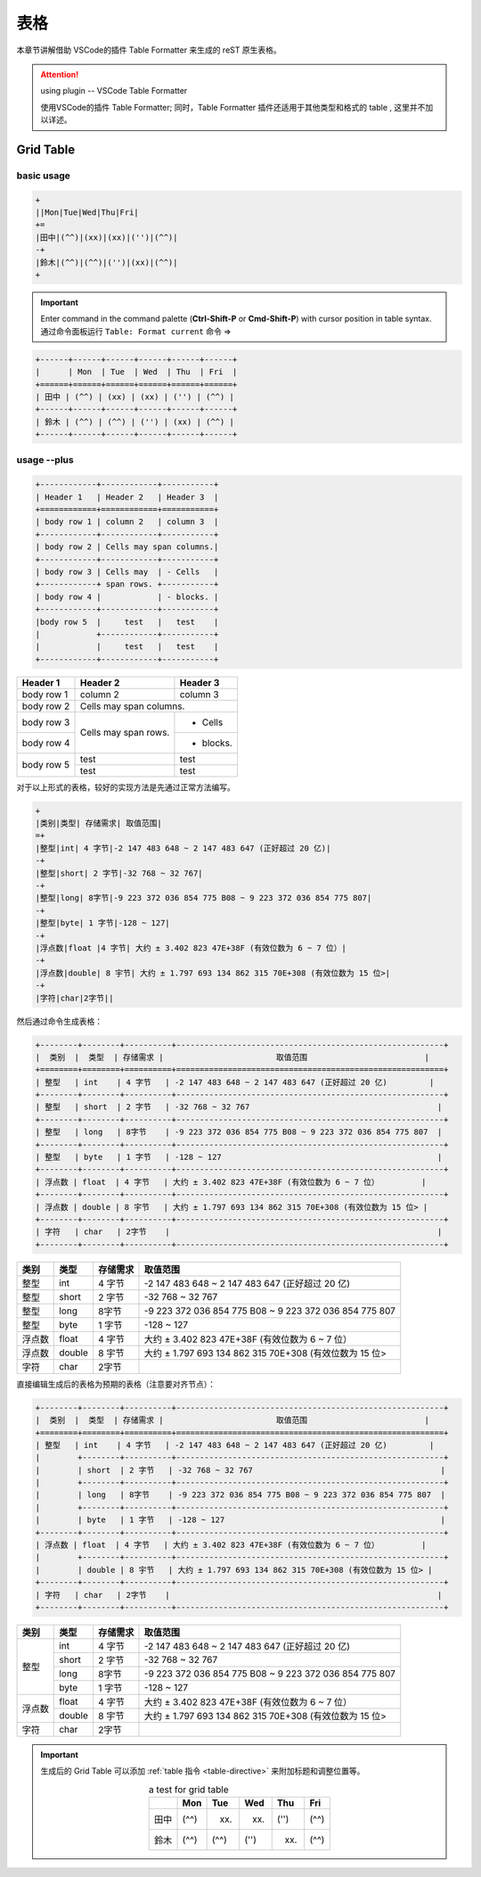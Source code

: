 ===============
表格
===============

本章节讲解借助 VSCode的插件 Table Formatter 来生成的 reST 原生表格。

.. attention:: 

   using plugin -- VSCode Table Formatter

   使用VSCode的插件 Table Formatter; 同时，Table Formatter 插件还适用于其他类型和格式的 table , 这里并不加以详述。


Grid Table
===================

basic usage
-----------------

.. code-block:: rest

   +
   ||Mon|Tue|Wed|Thu|Fri|
   +=
   |田中|(^^)|(xx)|(xx)|('')|(^^)|
   -+
   |鈴木|(^^)|(^^)|('')|(xx)|(^^)|
   +

.. important:: 
   
   Enter command in the command palette (**Ctrl-Shift-P** or **Cmd-Shift-P**) with cursor position in table syntax. 通过命令面板运行 ``Table: Format current`` 命令  =>

.. code-block:: rest

   +------+------+------+------+------+------+
   |      | Mon  | Tue  | Wed  | Thu  | Fri  |
   +======+======+======+======+======+======+
   | 田中 | (^^) | (xx) | (xx) | ('') | (^^) |
   +------+------+------+------+------+------+
   | 鈴木 | (^^) | (^^) | ('') | (xx) | (^^) |
   +------+------+------+------+------+------+

usage --plus
--------------------

.. code-block:: rest

   +------------+------------+-----------+ 
   | Header 1   | Header 2   | Header 3  | 
   +============+============+===========+ 
   | body row 1 | column 2   | column 3  | 
   +------------+------------+-----------+ 
   | body row 2 | Cells may span columns.| 
   +------------+------------+-----------+ 
   | body row 3 | Cells may  | - Cells   | 
   +------------+ span rows. +-----------+
   | body row 4 |            | - blocks. | 
   +------------+------------+-----------+
   |body row 5  |     test   |   test    |
   |            +------------+-----------+
   |            |     test   |   test    |
   +------------+------------+-----------+ 


+------------+------------+-----------+ 
| Header 1   | Header 2   | Header 3  | 
+============+============+===========+ 
| body row 1 | column 2   | column 3  | 
+------------+------------+-----------+ 
| body row 2 | Cells may span columns.| 
+------------+------------+-----------+ 
| body row 3 | Cells may  | - Cells   | 
+------------+ span rows. +-----------+
| body row 4 |            | - blocks. | 
+------------+------------+-----------+
|body row 5  |     test   |   test    |
|            +------------+-----------+
|            |     test   |   test    |
+------------+------------+-----------+ 

对于以上形式的表格，较好的实现方法是先通过正常方法编写。

.. code-block:: rest

   +
   |类别|类型| 存储需求| 取值范围|
   =+
   |整型|int| 4 字节|-2 147 483 648 ~ 2 147 483 647 (正好超过 20 亿)|
   -+
   |整型|short| 2 字节|-32 768 ~ 32 767|
   -+
   |整型|long| 8字节|-9 223 372 036 854 775 B08 ~ 9 223 372 036 854 775 807|
   -+
   |整型|byte| 1 字节|-128 ~ 127|
   -+
   |浮点数|float |4 字节| 大约 ± 3.402 823 47E+38F (有效位数为 6 ~ 7 位）|
   -+
   |浮点数|double| 8 宇节| 大约 ± 1.797 693 134 862 315 70E+308 (有效位数为 15 位>|
   -+
   |字符|char|2字节||


然后通过命令生成表格：

.. code-block:: rest

   +--------+--------+----------+---------------------------------------------------------+
   |  类别  |  类型  | 存储需求 |                        取值范围                         |
   +========+========+==========+=========================================================+
   | 整型   | int    | 4 字节   | -2 147 483 648 ~ 2 147 483 647 (正好超过 20 亿)         |
   +--------+--------+----------+---------------------------------------------------------+
   | 整型   | short  | 2 字节   | -32 768 ~ 32 767                                        |
   +--------+--------+----------+---------------------------------------------------------+
   | 整型   | long   | 8字节    | -9 223 372 036 854 775 B08 ~ 9 223 372 036 854 775 807  |
   +--------+--------+----------+---------------------------------------------------------+
   | 整型   | byte   | 1 字节   | -128 ~ 127                                              |
   +--------+--------+----------+---------------------------------------------------------+
   | 浮点数 | float  | 4 字节   | 大约 ± 3.402 823 47E+38F (有效位数为 6 ~ 7 位）         |
   +--------+--------+----------+---------------------------------------------------------+
   | 浮点数 | double | 8 宇节   | 大约 ± 1.797 693 134 862 315 70E+308 (有效位数为 15 位> |
   +--------+--------+----------+---------------------------------------------------------+
   | 字符   | char   | 2字节    |                                                         |
   +--------+--------+----------+---------------------------------------------------------+

+--------+--------+----------+---------------------------------------------------------+
|  类别  |  类型  | 存储需求 |                        取值范围                         |
+========+========+==========+=========================================================+
| 整型   | int    | 4 字节   | -2 147 483 648 ~ 2 147 483 647 (正好超过 20 亿)         |
+--------+--------+----------+---------------------------------------------------------+
| 整型   | short  | 2 字节   | -32 768 ~ 32 767                                        |
+--------+--------+----------+---------------------------------------------------------+
| 整型   | long   | 8字节    | -9 223 372 036 854 775 B08 ~ 9 223 372 036 854 775 807  |
+--------+--------+----------+---------------------------------------------------------+
| 整型   | byte   | 1 字节   | -128 ~ 127                                              |
+--------+--------+----------+---------------------------------------------------------+
| 浮点数 | float  | 4 字节   | 大约 ± 3.402 823 47E+38F (有效位数为 6 ~ 7 位）         |
+--------+--------+----------+---------------------------------------------------------+
| 浮点数 | double | 8 宇节   | 大约 ± 1.797 693 134 862 315 70E+308 (有效位数为 15 位> |
+--------+--------+----------+---------------------------------------------------------+
| 字符   | char   | 2字节    |                                                         |
+--------+--------+----------+---------------------------------------------------------+


直接编辑生成后的表格为预期的表格（注意要对齐节点）：

.. code-block:: rest

   +--------+--------+----------+---------------------------------------------------------+
   |  类别  |  类型  | 存储需求 |                        取值范围                         |
   +========+========+==========+=========================================================+
   | 整型   | int    | 4 字节   | -2 147 483 648 ~ 2 147 483 647 (正好超过 20 亿)         |
   |        +--------+----------+---------------------------------------------------------+
   |        | short  | 2 字节   | -32 768 ~ 32 767                                        |
   |        +--------+----------+---------------------------------------------------------+
   |        | long   | 8字节    | -9 223 372 036 854 775 B08 ~ 9 223 372 036 854 775 807  |
   |        +--------+----------+---------------------------------------------------------+
   |        | byte   | 1 字节   | -128 ~ 127                                              |
   +--------+--------+----------+---------------------------------------------------------+
   | 浮点数 | float  | 4 字节   | 大约 ± 3.402 823 47E+38F (有效位数为 6 ~ 7 位）         |
   |        +--------+----------+---------------------------------------------------------+
   |        | double | 8 宇节   | 大约 ± 1.797 693 134 862 315 70E+308 (有效位数为 15 位> |
   +--------+--------+----------+---------------------------------------------------------+
   | 字符   | char   | 2字节    |                                                         |
   +--------+--------+----------+---------------------------------------------------------+



+--------+--------+----------+---------------------------------------------------------+
|  类别  |  类型  | 存储需求 |                        取值范围                         |
+========+========+==========+=========================================================+
| 整型   | int    | 4 字节   | -2 147 483 648 ~ 2 147 483 647 (正好超过 20 亿)         |
|        +--------+----------+---------------------------------------------------------+
|        | short  | 2 字节   | -32 768 ~ 32 767                                        |
|        +--------+----------+---------------------------------------------------------+
|        | long   | 8字节    | -9 223 372 036 854 775 B08 ~ 9 223 372 036 854 775 807  |
|        +--------+----------+---------------------------------------------------------+
|        | byte   | 1 字节   | -128 ~ 127                                              |
+--------+--------+----------+---------------------------------------------------------+
| 浮点数 | float  | 4 字节   | 大约 ± 3.402 823 47E+38F (有效位数为 6 ~ 7 位）         |
|        +--------+----------+---------------------------------------------------------+
|        | double | 8 宇节   | 大约 ± 1.797 693 134 862 315 70E+308 (有效位数为 15 位> |
+--------+--------+----------+---------------------------------------------------------+
| 字符   | char   | 2字节    |                                                         |
+--------+--------+----------+---------------------------------------------------------+


.. important:: 

   生成后的 Grid Table 可以添加 :ref:`table 指令 <table-directive>` 来附加标题和调整位置等。

   .. table:: a test for grid table
      :align: center

      +------+------+------+------+------+------+
      |      | Mon  | Tue  | Wed  | Thu  | Fri  |
      +======+======+======+======+======+======+
      | 田中 | (^^) | (xx) | (xx) | ('') | (^^) |
      +------+------+------+------+------+------+
      | 鈴木 | (^^) | (^^) | ('') | (xx) | (^^) |
      +------+------+------+------+------+------+

